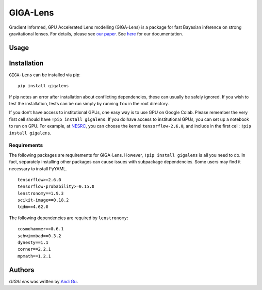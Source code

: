 GIGA-Lens
========================

.. image:: https://img.shields.io/pypi/v/gigalens.svg
    :target: https://pypi.python.org/pypi/gigalens
    :alt: Latest PyPI version

Gradient Informed, GPU Accelerated Lens modelling (GIGA-Lens) is a package for fast Bayesian inference on strong
gravitational lenses. For details, please see `our paper <https://arxiv.org/abs/2202.07663>`__. See
`here <https://giga-lens.github.io/gigalens/>`__ for our documentation.

Usage
-----

Installation
------------
``GIGA-Lens`` can be installed via pip: ::

    pip install gigalens

If pip notes an error after installation about conflicting dependencies, these can usually be safely ignored.
If you wish to test the installation, tests can be run simply by running ``tox`` in the root directory.

If you don’t have access to institutional GPUs, one easy way is to use GPU on Google Colab.  Please remember the
very first cell should have ``!pip install gigalens``. If you do have access to institutional GPUs, you can set up a
notebook to run on GPU.  For example, at `NESRC <https://jupyter.nersc.gov/hub/>`__, you can choose the kernel
``tensorflow-2.6.0``, and include in the first cell: ``!pip install gigalens``.


Requirements
^^^^^^^^^^^^
The following packages are requirements for GIGA-Lens. However, ``!pip install gigalens`` is all you need to do. In fact,
separately installing other packages can cause issues with subpackage dependencies. Some users may find it necessary
to install PyYAML.

::

    tensorflow>=2.6.0
    tensorflow-probability>=0.15.0
    lenstronomy==1.9.3
    scikit-image==0.18.2
    tqdm==4.62.0

The following dependencies are required by ``lenstronomy``:

::

    cosmohammer==0.6.1
    schwimmbad==0.3.2
    dynesty==1.1
    corner==2.2.1
    mpmath==1.2.1



Authors
-------

`GIGALens` was written by `Andi Gu <andi.gu@berkeley.edu>`_.
